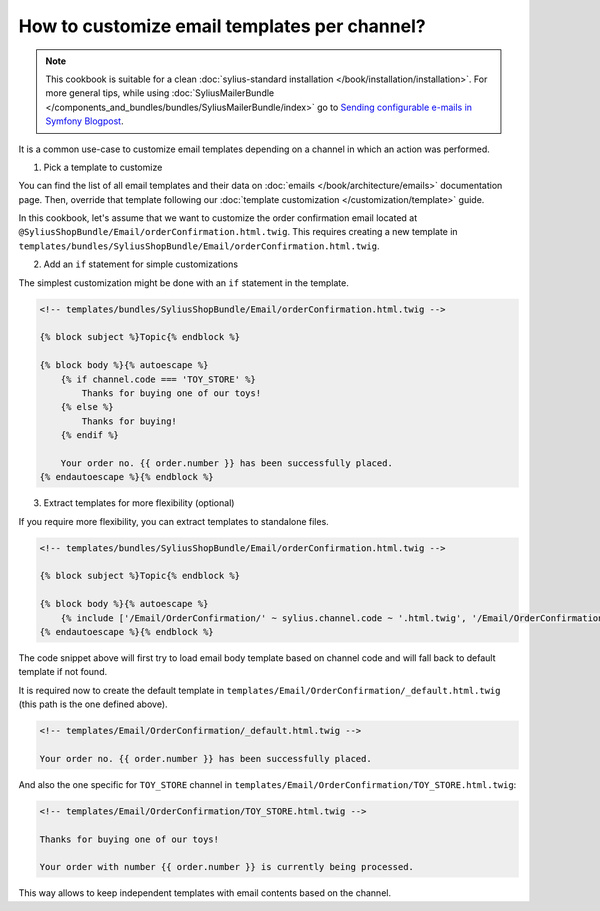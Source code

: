 How to customize email templates per channel?
=============================================

.. note::

    This cookbook is suitable for a clean :doc:`sylius-standard installation </book/installation/installation>`.
    For more general tips, while using :doc:`SyliusMailerBundle </components_and_bundles/bundles/SyliusMailerBundle/index>`
    go to `Sending configurable e-mails in Symfony Blogpost <http://sylius.com/blog/sending-configurable-e-mails-in-symfony>`_.

It is a common use-case to customize email templates depending on a channel in which an action was performed.

1. Pick a template to customize

You can find the list of all email templates and their data on :doc:`emails </book/architecture/emails>` documentation page.
Then, override that template following our :doc:`template customization </customization/template>` guide.

In this cookbook, let's assume that we want to customize the order confirmation email located at ``@SyliusShopBundle/Email/orderConfirmation.html.twig``.
This requires creating a new template in ``templates/bundles/SyliusShopBundle/Email/orderConfirmation.html.twig``.

2. Add an ``if`` statement for simple customizations

The simplest customization might be done with an ``if`` statement in the template.

.. code-block:: twig

    <!-- templates/bundles/SyliusShopBundle/Email/orderConfirmation.html.twig -->

    {% block subject %}Topic{% endblock %}

    {% block body %}{% autoescape %}
        {% if channel.code === 'TOY_STORE' %}
            Thanks for buying one of our toys!
        {% else %}
            Thanks for buying!
        {% endif %}

        Your order no. {{ order.number }} has been successfully placed.
    {% endautoescape %}{% endblock %}

3. Extract templates for more flexibility (optional)

If you require more flexibility, you can extract templates to standalone files.

.. code-block:: twig

    <!-- templates/bundles/SyliusShopBundle/Email/orderConfirmation.html.twig -->

    {% block subject %}Topic{% endblock %}

    {% block body %}{% autoescape %}
        {% include ['/Email/OrderConfirmation/' ~ sylius.channel.code ~ '.html.twig', '/Email/OrderConfirmation/_default.html.twig'] %}
    {% endautoescape %}{% endblock %}

The code snippet above will first try to load email body template based on channel code and will fall back to default template
if not found.

It is required now to create the default template in ``templates/Email/OrderConfirmation/_default.html.twig`` (this path is
the one defined above).

.. code-block:: twig

    <!-- templates/Email/OrderConfirmation/_default.html.twig -->

    Your order no. {{ order.number }} has been successfully placed.

And also the one specific for ``TOY_STORE`` channel in ``templates/Email/OrderConfirmation/TOY_STORE.html.twig``:

.. code-block:: twig

    <!-- templates/Email/OrderConfirmation/TOY_STORE.html.twig -->

    Thanks for buying one of our toys!

    Your order with number {{ order.number }} is currently being processed.

This way allows to keep independent templates with email contents based on the channel.
